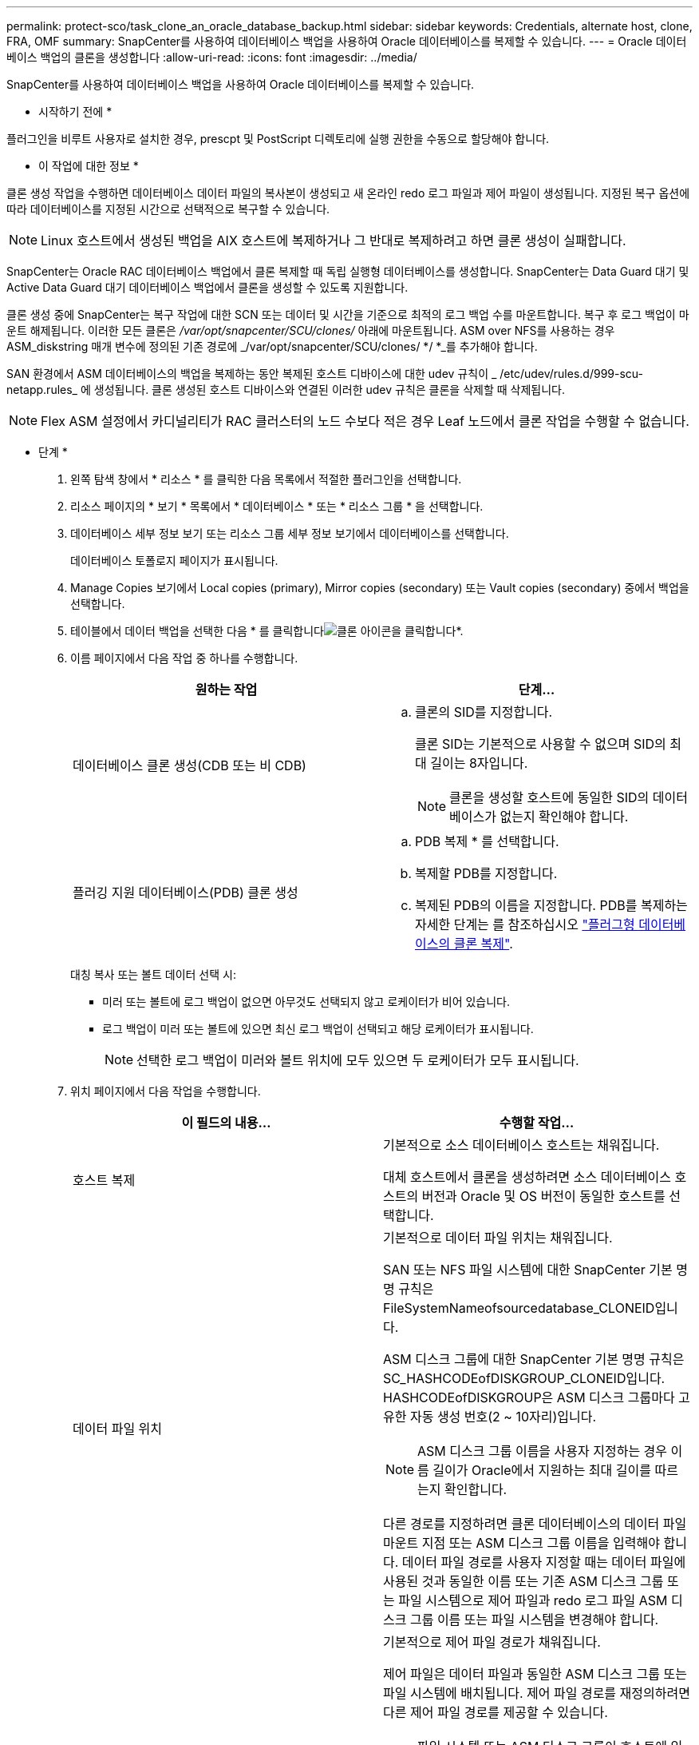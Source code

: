 ---
permalink: protect-sco/task_clone_an_oracle_database_backup.html 
sidebar: sidebar 
keywords: Credentials, alternate host, clone, FRA, OMF 
summary: SnapCenter를 사용하여 데이터베이스 백업을 사용하여 Oracle 데이터베이스를 복제할 수 있습니다. 
---
= Oracle 데이터베이스 백업의 클론을 생성합니다
:allow-uri-read: 
:icons: font
:imagesdir: ../media/


[role="lead"]
SnapCenter를 사용하여 데이터베이스 백업을 사용하여 Oracle 데이터베이스를 복제할 수 있습니다.

* 시작하기 전에 *

플러그인을 비루트 사용자로 설치한 경우, prescpt 및 PostScript 디렉토리에 실행 권한을 수동으로 할당해야 합니다.

* 이 작업에 대한 정보 *

클론 생성 작업을 수행하면 데이터베이스 데이터 파일의 복사본이 생성되고 새 온라인 redo 로그 파일과 제어 파일이 생성됩니다. 지정된 복구 옵션에 따라 데이터베이스를 지정된 시간으로 선택적으로 복구할 수 있습니다.


NOTE: Linux 호스트에서 생성된 백업을 AIX 호스트에 복제하거나 그 반대로 복제하려고 하면 클론 생성이 실패합니다.

SnapCenter는 Oracle RAC 데이터베이스 백업에서 클론 복제할 때 독립 실행형 데이터베이스를 생성합니다. SnapCenter는 Data Guard 대기 및 Active Data Guard 대기 데이터베이스 백업에서 클론을 생성할 수 있도록 지원합니다.

클론 생성 중에 SnapCenter는 복구 작업에 대한 SCN 또는 데이터 및 시간을 기준으로 최적의 로그 백업 수를 마운트합니다. 복구 후 로그 백업이 마운트 해제됩니다. 이러한 모든 클론은 _/var/opt/snapcenter/SCU/clones/_ 아래에 마운트됩니다. ASM over NFS를 사용하는 경우 ASM_diskstring 매개 변수에 정의된 기존 경로에 _/var/opt/snapcenter/SCU/clones/ */ *_를 추가해야 합니다.

SAN 환경에서 ASM 데이터베이스의 백업을 복제하는 동안 복제된 호스트 디바이스에 대한 udev 규칙이 _ /etc/udev/rules.d/999-scu-netapp.rules_ 에 생성됩니다. 클론 생성된 호스트 디바이스와 연결된 이러한 udev 규칙은 클론을 삭제할 때 삭제됩니다.


NOTE: Flex ASM 설정에서 카디널리티가 RAC 클러스터의 노드 수보다 적은 경우 Leaf 노드에서 클론 작업을 수행할 수 없습니다.

* 단계 *

. 왼쪽 탐색 창에서 * 리소스 * 를 클릭한 다음 목록에서 적절한 플러그인을 선택합니다.
. 리소스 페이지의 * 보기 * 목록에서 * 데이터베이스 * 또는 * 리소스 그룹 * 을 선택합니다.
. 데이터베이스 세부 정보 보기 또는 리소스 그룹 세부 정보 보기에서 데이터베이스를 선택합니다.
+
데이터베이스 토폴로지 페이지가 표시됩니다.

. Manage Copies 보기에서 Local copies (primary), Mirror copies (secondary) 또는 Vault copies (secondary) 중에서 백업을 선택합니다.
. 테이블에서 데이터 백업을 선택한 다음 * 를 클릭합니다image:../media/clone_icon.gif["클론 아이콘을 클릭합니다"]*.
. 이름 페이지에서 다음 작업 중 하나를 수행합니다.
+
|===
| 원하는 작업 | 단계... 


 a| 
데이터베이스 클론 생성(CDB 또는 비 CDB)
 a| 
.. 클론의 SID를 지정합니다.
+
클론 SID는 기본적으로 사용할 수 없으며 SID의 최대 길이는 8자입니다.

+

NOTE: 클론을 생성할 호스트에 동일한 SID의 데이터베이스가 없는지 확인해야 합니다.





 a| 
플러깅 지원 데이터베이스(PDB) 클론 생성
 a| 
.. PDB 복제 * 를 선택합니다.
.. 복제할 PDB를 지정합니다.
.. 복제된 PDB의 이름을 지정합니다.
PDB를 복제하는 자세한 단계는 를 참조하십시오 link:../protect-sco/task_clone_a_pluggable_database.html["플러그형 데이터베이스의 클론 복제"^].


|===
+
대칭 복사 또는 볼트 데이터 선택 시:

+
** 미러 또는 볼트에 로그 백업이 없으면 아무것도 선택되지 않고 로케이터가 비어 있습니다.
** 로그 백업이 미러 또는 볼트에 있으면 최신 로그 백업이 선택되고 해당 로케이터가 표시됩니다.
+

NOTE: 선택한 로그 백업이 미러와 볼트 위치에 모두 있으면 두 로케이터가 모두 표시됩니다.



. 위치 페이지에서 다음 작업을 수행합니다.
+
|===
| 이 필드의 내용... | 수행할 작업... 


 a| 
호스트 복제
 a| 
기본적으로 소스 데이터베이스 호스트는 채워집니다.

대체 호스트에서 클론을 생성하려면 소스 데이터베이스 호스트의 버전과 Oracle 및 OS 버전이 동일한 호스트를 선택합니다.



 a| 
데이터 파일 위치
 a| 
기본적으로 데이터 파일 위치는 채워집니다.

SAN 또는 NFS 파일 시스템에 대한 SnapCenter 기본 명명 규칙은 FileSystemNameofsourcedatabase_CLONEID입니다.

ASM 디스크 그룹에 대한 SnapCenter 기본 명명 규칙은 SC_HASHCODEofDISKGROUP_CLONEID입니다. HASHCODEofDISKGROUP은 ASM 디스크 그룹마다 고유한 자동 생성 번호(2 ~ 10자리)입니다.


NOTE: ASM 디스크 그룹 이름을 사용자 지정하는 경우 이름 길이가 Oracle에서 지원하는 최대 길이를 따르는지 확인합니다.

다른 경로를 지정하려면 클론 데이터베이스의 데이터 파일 마운트 지점 또는 ASM 디스크 그룹 이름을 입력해야 합니다. 데이터 파일 경로를 사용자 지정할 때는 데이터 파일에 사용된 것과 동일한 이름 또는 기존 ASM 디스크 그룹 또는 파일 시스템으로 제어 파일과 redo 로그 파일 ASM 디스크 그룹 이름 또는 파일 시스템을 변경해야 합니다.



 a| 
제어 파일
 a| 
기본적으로 제어 파일 경로가 채워집니다.

제어 파일은 데이터 파일과 동일한 ASM 디스크 그룹 또는 파일 시스템에 배치됩니다. 제어 파일 경로를 재정의하려면 다른 제어 파일 경로를 제공할 수 있습니다.


NOTE: 파일 시스템 또는 ASM 디스크 그룹이 호스트에 있어야 합니다.

기본적으로 컨트롤 파일 수는 소스 데이터베이스의 수와 동일합니다. 제어 파일 수는 수정할 수 있지만 데이터베이스를 복제하려면 최소한 하나의 제어 파일이 필요합니다.

제어 파일 경로를 소스 데이터베이스와 다른 파일 시스템(기존 파일)으로 사용자 지정할 수 있습니다.



 a| 
다시 실행 로그
 a| 
기본적으로 redo 로그 파일 그룹, 경로 및 크기가 채워집니다.

재실행 로그는 클론 데이터베이스의 데이터 파일과 동일한 ASM 디스크 그룹 또는 파일 시스템에 배치됩니다. 재실행 로그 파일 경로를 재정의하려면 redo 로그 파일 경로를 소스 데이터베이스와 다른 파일 시스템으로 사용자 지정할 수 있습니다.


NOTE: 새 파일 시스템 또는 ASM 디스크 그룹이 호스트에 있어야 합니다.

기본적으로 redo 로그 그룹 수, redo 로그 파일 및 해당 크기는 소스 데이터베이스와 동일합니다. 다음 매개변수를 수정할 수 있습니다.

** redo 로그 그룹의 수입니다



NOTE: 데이터베이스를 복제하려면 최소 2개의 REDO 로그 그룹이 필요합니다.

** 각 그룹 및 해당 경로의 로그 파일을 다시 실행합니다
+
redo 로그 파일 경로를 소스 데이터베이스와 다른 파일 시스템(기존 파일)으로 사용자 지정할 수 있습니다.




NOTE: 데이터베이스를 복제하려면 redo 로그 그룹에 최소 하나의 redo 로그 파일이 필요합니다.

** redo 로그 파일의 크기입니다


|===
. 자격 증명 페이지에서 다음 작업을 수행합니다.
+
|===
| 이 필드의 내용... | 수행할 작업... 


 a| 
sys 사용자의 자격 증명 이름입니다
 a| 
클론 데이터베이스의 sys 사용자 암호를 정의하는 데 사용할 자격 증명을 선택합니다.

대상 호스트의 sqlnet.ora 파일에 SQLNET.authentication_services가 none으로 설정되어 있으면 SnapCenter GUI에서 자격 증명으로 * 없음 * 을 선택하지 않아야 합니다.



 a| 
ASM 인스턴스 자격 증명 이름입니다
 a| 
클론 호스트의 ASM 인스턴스에 연결할 수 있도록 OS 인증이 활성화된 경우 * 없음 * 을 선택합니다.

그렇지 않으면 "sys" 사용자로 구성된 Oracle ASM 자격 증명 또는 클론 호스트에 적용할 수 있는 "sysasm" 권한이 있는 사용자를 선택합니다.

|===
+
Oracle 홈, 사용자 이름 및 그룹 세부 정보는 소스 데이터베이스에서 자동으로 채워집니다. 클론을 생성할 호스트의 Oracle 환경에 따라 값을 변경할 수 있습니다.

. PreOps 페이지에서 다음 단계를 수행하십시오.
+
.. 클론 작업 전에 실행할 처방전의 경로와 인수를 입력합니다.
+
처방된 내용을 _/var/opt/snapcenter/SPL/scripts_ 또는 이 경로 내의 폴더에 저장해야 합니다. 기본적으로 _/var/opt/snapcenter/SPL/scripts_path가 채워집니다. 이 경로 내의 폴더에 스크립트를 배치한 경우 스크립트가 있는 폴더까지 전체 경로를 제공해야 합니다.

+
SnapCenter에서는 처방과 PS를 실행할 때 미리 정의된 환경 변수를 사용할 수 있습니다. link:../protect-sco/predefined-environment-variables-prescript-postscript-clone.html["자세한 정보"^]

.. 데이터베이스 매개 변수 설정 섹션에서 데이터베이스를 초기화하는 데 사용되는 미리 채워진 데이터베이스 매개 변수의 값을 수정합니다.
+
를 클릭하여 추가 매개 변수를 추가할 수 있습니다image:../media/add_policy_from_resourcegroup.gif[""]*.

+
Oracle Standard Edition을 사용 중이고 데이터베이스가 아카이브 로그 모드에서 실행 중이거나 아카이브 redo 로그에서 데이터베이스를 복원하려면 매개 변수를 추가하고 경로를 지정합니다.

+
*** LOG_ARCHIVE_DEST
*** log_archive_duplex_DEST
+

NOTE: FRA(Fast Recovery Area)가 미리 채워진 데이터베이스 매개 변수에 정의되지 않았습니다. 관련 매개변수를 추가하여 FRA를 구성할 수 있습니다.

+

NOTE: log_archive_dest_1의 기본값은 $ORACLE_HOME/clone_sid이며 복제된 데이터베이스의 아카이브 로그가 이 위치에 생성됩니다. log_archive_dest_1 매개 변수를 삭제한 경우 아카이브 로그 위치는 Oracle에서 결정합니다. log_archive_dest_1을 편집하여 아카이브 로그의 새 위치를 정의할 수 있지만 파일 시스템 또는 디스크 그룹이 기존 상태여야 하며 호스트에서 사용할 수 있어야 합니다.



.. 기본 데이터베이스 매개 변수 설정을 가져오려면 * Reset * (재설정 *)을 클릭합니다.


. PostOps 페이지에서 * Recover database * 및 * until Cancel * 이 기본적으로 선택되어 복제된 데이터베이스의 복구를 수행합니다.
+
SnapCenter는 클론 생성을 위해 선택한 데이터 백업 이후에 연속되지 않은 아카이브 로그가 있는 최신 로그 백업을 마운트하여 복구를 수행합니다. 운영 스토리지에서 클론을 수행하려면 로그 및 데이터 백업이 운영 스토리지에 있어야 하고 보조 스토리지에서 클론을 수행하려면 로그 및 데이터 백업이 보조 스토리지에 있어야 합니다.

+
SnapCenter가 적절한 로그 백업을 찾지 못할 경우 * 데이터베이스 복구 * 및 * 취소 시까지 * 옵션이 선택되지 않습니다. 로그 백업을 사용할 수 없는 경우 * 외부 아카이브 로그 위치 지정 * 에서 외부 아카이브 로그 위치를 제공할 수 있습니다. 여러 로그 위치를 지정할 수 있습니다.

+

NOTE: FRA(Flash Recovery Area) 및 OMF(Oracle Managed Files)를 지원하도록 구성된 소스 데이터베이스를 복제하려는 경우 복구를 위한 로그 대상도 OMF 디렉토리 구조를 준수해야 합니다.

+
소스 데이터베이스가 Data Guard 대기 또는 Active Data Guard 대기 데이터베이스인 경우 PostOps 페이지가 표시되지 않습니다. Data Guard 대기 또는 Active Data Guard 대기 데이터베이스의 경우 SnapCenter는 SnapCenter GUI에서 복구 유형을 선택할 수 있는 옵션을 제공하지 않지만 로그를 적용하지 않고 복구 유형 취소를 통해 데이터베이스를 복구합니다.

+
|===
| 필드 이름입니다 | 설명 


 a| 
를 눌러 취소 로 이동합니다
 a| 
SnapCenter는 클론 생성을 위해 선택한 데이터 백업 이후에 연속되지 않은 아카이브 로그가 있는 최신 로그 백업을 마운트하여 복구를 수행합니다.    로그 파일이 없거나 손상될 때까지 복제된 데이터베이스가 복구됩니다.



 a| 
날짜 및 시간
 a| 
SnapCenter는 데이터베이스를 지정된 날짜 및 시간까지 복구합니다. 허용되는 형식은 mm/dd/yyyy hh:mm:ss입니다.


NOTE: 시간은 24시간 형식으로 지정할 수 있습니다.



 a| 
SCN(시스템 변경 번호)까지
 a| 
SnapCenter는 데이터베이스를 지정된 SCN(시스템 변경 번호)까지 복구합니다.



 a| 
외부 아카이브 로그 위치를 지정합니다
 a| 
데이터베이스가 ARCHIVELOG 모드에서 실행 중인 경우 SnapCenter는 지정된 SCN 또는 선택한 날짜 및 시간을 기반으로 최적의 로그 백업 수를 식별하고 마운트합니다.

외부 아카이브 로그 위치를 지정할 수도 있습니다.


NOTE: 취소 전까지 선택한 경우 SnapCenter는 로그 백업을 자동으로 식별하고 마운트하지 않습니다.



 a| 
새 DBID를 생성합니다
 a| 
기본적으로 * Create new DBID * (새 DBID 생성 *) 확인란이 선택되어 복제된 데이터베이스에 대한 고유 번호(DBID)가 소스 데이터베이스와 구별됩니다.

원본 데이터베이스의 DBID를 복제된 데이터베이스에 할당하려면 이 확인란의 선택을 취소합니다. 이 시나리오에서는 소스 데이터베이스가 이미 등록된 외부 RMAN 카탈로그에 클론 생성된 데이터베이스를 등록하려는 경우 작업이 실패합니다.



 a| 
임시 테이블스페이스에 대한 tempfile을 생성합니다
 a| 
클론된 데이터베이스의 기본 임시 테이블스페이스에 대한 tempfile을 생성하려면 이 확인란을 선택합니다.

이 확인란을 선택하지 않으면 tempfile 없이 데이터베이스 클론이 생성됩니다.



 a| 
클론이 생성될 때 적용할 SQL 항목을 입력합니다
 a| 
클론이 생성될 때 적용할 SQL 항목을 추가합니다.



 a| 
클론 작업 후 실행할 스크립트를 입력합니다
 a| 
클론 작업 후에 실행할 PostScript의 경로와 인수를 지정합니다.

PostScript는 _/var/opt/snapcenter/SPL/scripts_ 또는 이 경로 내의 모든 폴더에 저장해야 합니다. 기본적으로 _/var/opt/snapcenter/SPL/scripts_path가 채워집니다.

이 경로 내의 폴더에 스크립트를 배치한 경우 스크립트가 있는 폴더까지 전체 경로를 제공해야 합니다.


NOTE: 클론 작업이 실패하면 사후 스크립트가 실행되지 않고 정리 작업이 직접 트리거됩니다.

|===
. 알림 페이지의 * 이메일 기본 설정 * 드롭다운 목록에서 이메일을 보낼 시나리오를 선택합니다.
+
또한 보낸 사람 및 받는 사람 전자 메일 주소와 전자 메일의 제목도 지정해야 합니다. 수행된 클론 작업의 보고서를 첨부하려면 * 작업 보고서 연결 * 을 선택합니다.

+

NOTE: 이메일 알림의 경우 GUI 또는 PowerShell 명령 Set-SmtpServer를 사용하여 SMTP 서버 세부 정보를 지정해야 합니다.

. 요약을 검토하고 * Finish * 를 클릭합니다.
+

NOTE: 클론 생성 작업의 일부로 복구를 수행하는 동안 복구에 실패하더라도 클론이 경고와 함께 생성됩니다. 이 클론에 대해 수동 복구를 수행하여 클론 데이터베이스를 정합성 보장 상태로 만들 수 있습니다.

. 모니터 * > * 작업 * 을 클릭하여 작업 진행 상황을 모니터링합니다.


결과 *

데이터베이스를 클론 생성한 후 리소스 페이지를 새로 고쳐 복제된 데이터베이스를 백업에 사용할 수 있는 리소스 중 하나로 나열할 수 있습니다. 클론 생성된 데이터베이스는 표준 백업 워크플로우를 사용하는 다른 데이터베이스와 마찬가지로 보호되거나 새로 생성되거나 기존 리소스 그룹에 포함될 수 있습니다. 클론 복제된 데이터베이스를 추가로 클론 복제할 수 있습니다(클론 복제).

클론 생성 후에는 복제된 데이터베이스의 이름을 변경해서는 안 됩니다.


NOTE: 클론 생성 중에 복구를 수행하지 않은 경우 부적절한 복구 때문에 복제된 데이터베이스의 백업이 실패할 수 있으며 수동 복구를 수행해야 할 수 있습니다. 아카이브 로그에 대해 채워진 기본 위치가 NetApp이 아닌 스토리지에 있거나 스토리지 시스템이 SnapCenter로 구성되지 않은 경우에도 로그 백업이 실패할 수 있습니다.

AIX 설정에서 lkdev 명령을 사용하여 잠그고 rendev 명령을 사용하여 클론 데이터베이스가 상주하는 디스크의 이름을 바꿀 수 있습니다.

디바이스 잠금 또는 이름 변경은 클론 삭제 작업에 영향을 주지 않습니다. SAN 장치에 구축된 AIX LVM 레이아웃의 경우 복제된 SAN 디바이스에 대해 디바이스 이름 바꾸기가 지원되지 않습니다.

* 자세한 정보 찾기 *

* https://kb.netapp.com/Advice_and_Troubleshooting/Data_Protection_and_Security/SnapCenter/ORA-00308%3A_cannot_open_archived_log_ORA_LOG_arch1_123_456789012.arc["ORA-00308 오류 메시지와 함께 복구 또는 클론 생성이 실패합니다"^]
* https://kb.netapp.com/Advice_and_Troubleshooting/Data_Protection_and_Security/SnapCenter/Failed_to_recover_a_cloned_database["복제된 데이터베이스를 복구하지 못했습니다"^]
* https://kb.netapp.com/Advice_and_Troubleshooting/Data_Protection_and_Security/SnapCenter/What_are_the_customizable_parameters_for_backup_restore_and_clone_operations_on_AIX_systems["AIX 시스템의 백업, 복원 및 클론 작업에 대한 사용자 정의 가능한 매개 변수"^]

